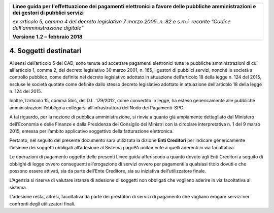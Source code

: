 ﻿|image1|

+-------------------------------------------------------------------------------------+
|                                                                                     |
|**Linee guida per l'effettuazione dei pagamenti elettronici a favore                 |
|delle pubbliche amministrazioni e dei gestori di pubblici servizi**                  |
|                                                                                     |
|*ex articolo 5, comma 4 del decreto legislativo 7 marzo 2005. n. 82 e                |
|s.m.i. recante "Codice dell'amministrazione digitale"*                               |
|                                                                                     |
|**Versione** **1.2 –** **febbraio 2018**                                             |
|                                                                                     |
+-------------------------------------------------------------------------------------+


4. Soggetti destinatari
=======================

Ai sensi dell’articolo 5 del CAD, sono tenute ad accettare pagamenti
elettronici tutte le pubbliche amministrazioni di cui all'articolo 1,
comma 2, del decreto legislativo 30 marzo 2001, n. 165, i gestori di
pubblici servizi, nonché le società a controllo pubblico, come definite
nel decreto legislativo adottato in attuazione dell’articolo 18 della
legge n. 124 del 2015, escluse le società quotate come definite dallo
stesso decreto legislativo adottato in attuazione dell’articolo 18 della
legge n. 124 del 2015.

Inoltre, l’articolo 15, comma 5bis, del D.L. 179/2012, come convertito
in legge, ha esteso genericamente alle pubbliche amministrazioni
l’obbligo a collegarsi all’infrastruttura del Nodo dei Pagamenti-SPC.

A tal riguardo, per la nozione di pubblica amministrazione, si rinvia a
quanto già ampiamente dettagliato dal Ministero dell’Economia e delle
Finanze e dalla Presidenza del Consiglio dei Ministri con la circolare
interpretativa n. 1 del 9 marzo 2015, emessa per l’ambito applicativo
soggettivo della fatturazione elettronica.

Pertanto, nel seguito del presente documento sarà utilizzata la dizione
**Enti Creditori** per indicare genericamente l’insieme dei soggetti
obbligati all’adesione al Sistema pagoPA unitamente a quelli aderenti in
via facoltativa.

Le operazioni di pagamento oggetto delle presenti Linee guida
afferiscono a quanto dovuto agli Enti Creditori a seguito di obblighi di
legge ovvero conseguenti all’erogazione di servizi ovvero per pagamenti
a qualsiasi titolo dovuti e che possono essere attivati, sia da parte
dell’Ente Creditore, sia su iniziativa dell’utilizzatore finale.

L’Agenzia si riserva di valutare istanze di adesione di soggetti non
obbligati che vogliano aderire in via facoltativa al sistema.

L’adesione resta, altresì, facoltativa da parte dei prestatori di
servizi di pagamento che vogliano erogare servizi nei confronti degli
utilizzatori finali.


.. |image1| image:: media/image1.png
   :width: 5.90551in
   :height: 1.30277in
